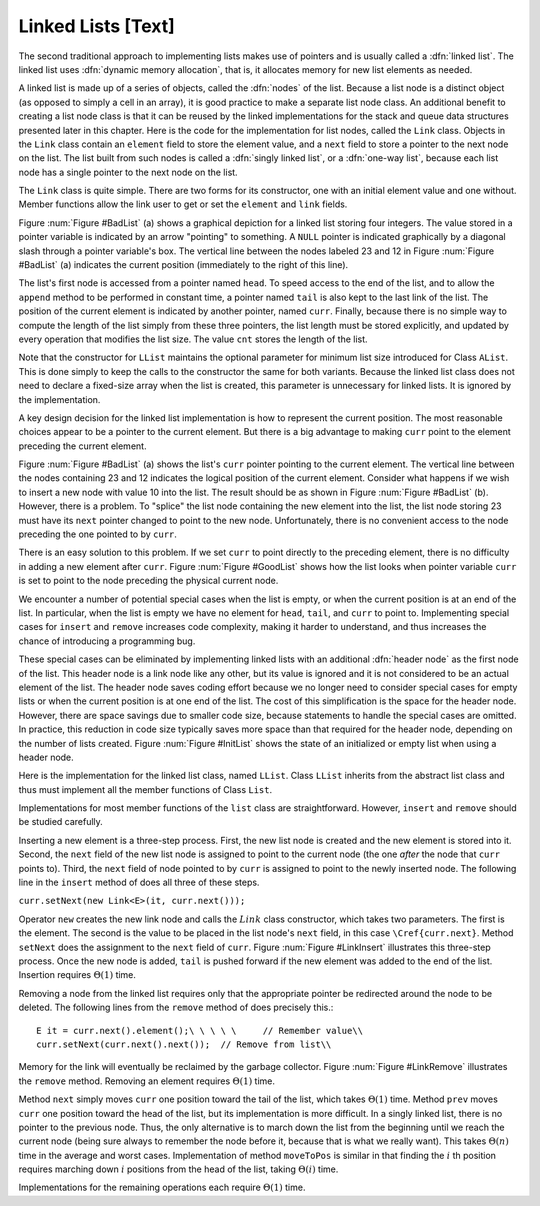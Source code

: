 .. This file is part of the OpenDSA eTextbook project. See
.. http://algoviz.org/OpenDSA for more details.
.. Copyright (c) 2012-2013 by the OpenDSA Project Contributors, and
.. distributed under an MIT open source license.

.. avmetadata:: 
   :author: Cliff Shaffer
   :prerequisites:
   :topic: Lists

Linked Lists [Text]
===================

The second traditional approach to implementing lists makes use of
pointers and is usually called a :dfn:`linked list`.
The linked list uses
:dfn:`dynamic memory allocation`,
that is, it allocates memory for new list elements as needed.

A linked list is made up of a series of objects, called the
:dfn:`nodes` of the list.
Because a list node is a distinct object (as opposed to simply a cell
in an array), it is good practice to make a separate list node class.
An additional benefit to creating a list node class is that
it can be reused by the linked implementations for the stack and
queue data structures presented later in this chapter.
Here is the code for the implementation for
list nodes, called the ``Link`` class.
Objects in the ``Link`` class contain an ``element`` field to
store the element value, and a ``next`` field to store a pointer to
the next node on the list.
The list built from such nodes is called a
:dfn:`singly linked list`,
or a :dfn:`one-way list`, because each list node
has a single pointer to the next node on the list.

.. codeinclude:: Lists/Link.pde
   :tag: Link

The ``Link`` class is quite simple.
There are two forms for its constructor, one with
an initial element value and one without.
Member functions allow the link user to get or set the ``element``
and ``link`` fields.

Figure :num:`Figure #BadList` (a) shows a graphical depiction for a
linked list storing four integers.
The value stored in a pointer variable is indicated by an arrow
"pointing" to something.
A ``NULL`` pointer is indicated graphically by a diagonal slash
through a pointer variable's box.
The vertical line between the nodes labeled 23 and 12 in
Figure :num:`Figure #BadList` (a) indicates the current position
(immediately to the right of this line).

.. _BadList:

.. odsafig:: Images/BadList.png
   :width: 500
   :align: center
   :capalign: justify
   :figwidth: 90%
   :alt: Linked list implementation: ``curr`` points to current node

   Illustration of a faulty linked-list implementation where
   ``curr`` points directly to the current node.
   (a) Linked list prior to inserting element with value 10.
   (b) Desired effect of inserting element with
   value 10.

The list's first node is accessed from a pointer named
``head``.
To speed access to the end of the list, and to allow the
``append`` method to be performed in
constant time, a pointer named ``tail`` is also kept to the last
link of the list.
The position of the current element is indicated by another pointer,
named ``curr``.
Finally, because there is no simple way to compute the length of the
list simply from these three pointers, the list length must be stored
explicitly, and updated by every operation that modifies the list size.
The value ``cnt`` stores the length of the list.

Note that the constructor for ``LList`` maintains the optional
parameter for minimum list size introduced for Class ``AList``.
This is done simply to keep the calls to the constructor
the same for both variants.
Because the linked list class does not need to declare a fixed-size
array when the list is created, this parameter is unnecessary for
linked lists.
It is ignored by the implementation.

A key design decision for the linked list implementation is how to
represent the current position.
The most reasonable choices appear to be a pointer to the current
element.
But there is a big advantage to making ``curr`` point to the
element preceding the current element.

Figure :num:`Figure #BadList` (a) shows the list's
``curr`` pointer pointing to the current element.
The vertical line between the nodes containing 23 and 12 indicates the
logical position of the current element.
Consider what happens if we wish to insert a new node with value 10
into the list.
The result should be as shown in Figure :num:`Figure #BadList` (b).
However, there is a problem.
To "splice" the list node containing the new element
into the list, the list node storing 23 must have its
``next`` pointer changed to point to the new node.
Unfortunately, there is no convenient access to the node preceding
the one pointed to by ``curr``.

There is an easy solution to this problem.
If we set ``curr`` to point directly to the preceding element,
there is no difficulty in adding a new element after ``curr``.
Figure :num:`Figure #GoodList` shows how the list looks when pointer
variable ``curr`` is set to point to the node preceding the physical
current node.

.. TODO::
   :type: Text

   Deal with this: See Exercise "FenceExer" for further discussion of
   why making ``curr`` point directly to the current element fails.

.. _GoodList:

.. odsafig:: Images/GoodList.png
   :width: 500
   :align: center
   :capalign: justify
   :figwidth: 90%
   :alt: Insertion using a header node

   Insertion using a header node, with ``curr`` pointing one node ahead
   of the current element.
   (a) Linked list before insertion.
   The current node contains 12.
   (b) Linked list after inserting the node containing 10.

We encounter a number of potential special cases when the list is
empty, or when the current position is at an end of the list.
In particular, when the list is empty we have no element for
``head``, ``tail``, and ``curr`` to point to.
Implementing special cases for ``insert`` and ``remove``
increases code complexity, making it harder to understand,
and thus increases the chance of introducing a programming bug.

These special cases can be eliminated by implementing
linked lists with an additional :dfn:`header node`
as the first node of the list.
This header node is a link node like any other, but its value is
ignored and it is not considered to be an actual element of the list.
The header node saves coding effort because we no longer need to
consider special cases for empty lists or when the current position is
at one end of the list.
The cost of this simplification is the space for the header node.
However, there are space savings due to smaller code size,
because statements to handle the special cases are omitted.
In practice, this reduction in code size typically saves more space
than that required for the header node, depending on the number of
lists created.
Figure :num:`Figure #InitList` shows the state of an initialized or
empty list when using a header node.

.. _InitList:

.. odsafig:: Images/InitList.png
   :width: 500
   :align: center
   :capalign: justify
   :figwidth: 90%
   :alt: Initial state of a linked list when using a header node

   Initial state of a linked list when using a header node.

Here is the implementation for the linked list class,
named ``LList``.
Class ``LList`` inherits from the abstract list class and
thus must implement all the member functions of Class ``List``.

.. codeinclude:: Lists/LList.pde
   :tag: LList

Implementations for most member functions of the ``list``
class are straightforward.
However, ``insert`` and ``remove`` should be studied carefully.

Inserting a new element is a
three-step process.
First, the new list node is created and the new element is
stored into it.
Second, the ``next`` field of the new list node is assigned to
point to the current node (the one *after* the node that
``curr`` points to).
Third, the ``next`` field of node pointed to by ``curr``
is assigned to point to the newly inserted node.
The following line in the ``insert`` method of
does all three of these steps.

``curr.setNext(new Link<E>(it, curr.next()));``

.. TODO::
   :type: Slideshow

   This code above needs to be put in a slideshow.

Operator ``new`` creates the new link node
and calls the :math:`Link` class constructor,
which takes two parameters.
The first is the element.
The second is the value to be placed in the list node's ``next``
field, in this case ``\Cref{curr.next}``.
Method ``setNext`` does the assignment to the ``next`` field of
``curr``.
Figure :num:`Figure #LinkInsert` illustrates this three-step process.
Once the new node is added, ``tail`` is pushed forward if the new
element was added to the end of the list.
Insertion requires :math:`\Theta(1)` time.

.. _LinkInsert:

.. odsafig:: Images/LinkIns.png
   :width: 500
   :align: center
   :capalign: justify
   :figwidth: 90%
   :alt: The linked list insertion process

   The linked list insertion process.
   (a) The linked list before insertion.
   (b) The linked list after insertion.
   :math:`\fbox{1}` marks the ``element`` field of the new link node.
   :math:`\fbox{2}` marks the ``next`` field of the new link node,
   which is set to point to what used to be the current node
   (the node with value 12).
   :math:`\fbox{3}` marks the ``next`` field of the node preceding the
   current position.
   It used to point to the node containing 12; now it points to the
   new node containing 10.

Removing a node from the linked list requires only that
the appropriate pointer be redirected around the node to be deleted.
The following lines from the ``remove`` method of
does precisely this.::

   E it = curr.next().element();\ \ \ \ \     // Remember value\\
   curr.setNext(curr.next().next());  // Remove from list\\

Memory for the link will eventually be reclaimed by the
garbage collector.
Figure :num:`Figure #LinkRemove` illustrates the ``remove``
method.
Removing an element requires :math:`\Theta(1)` time.

.. _LinkRemove:

.. odsafig:: Images/LinkRem.png
   :width: 500
   :align: center
   :capalign: justify
   :figwidth: 90%
   :alt: The linked list removal process

   The linked list removal process.
   (a) The linked list before removing the node with value 10.
   (b) The linked list after removal.
   :math:`\fbox{1}` marks the list node being removed.
   ``it`` is set to point to the element.
   :math:`\fbox{2}` marks the ``next`` field of the preceding list
   node, which is set to point to the node following the one being
   deleted.

Method ``next`` simply moves ``curr`` one position toward the tail of
the list, which takes :math:`\Theta(1)` time.
Method ``prev`` moves ``curr`` one position toward the head of the
list, but its implementation is more difficult.
In a singly linked list, there is no pointer to the previous node.
Thus, the only alternative is to march down the list from the
beginning until we reach the current node (being sure always to
remember the node before it, because that is what we really want).
This takes :math:`\Theta(n)` time in the average and worst cases.
Implementation of method ``moveToPos`` is
similar in that finding the :math:`i` th position requires marching
down :math:`i` positions from the head of the list, taking
:math:`\Theta(i)` time.

Implementations for the remaining operations each require
:math:`\Theta(1)` time.
